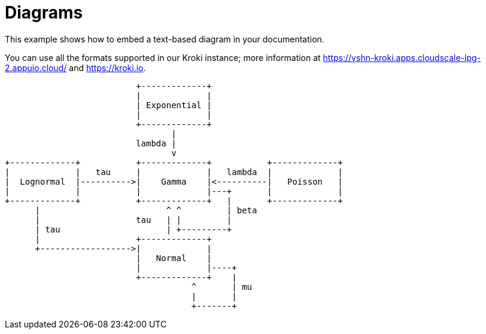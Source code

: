 = Diagrams

This example shows how to embed a text-based ((diagram)) in your documentation.

You can use all the formats supported in our Kroki instance; more information at https://vshn-kroki.apps.cloudscale-lpg-2.appuio.cloud/ and https://kroki.io.

[ditaa, diagram-sample, svg]
....
                          +-------------+
                          |             |
                          | Exponential |
                          |             |
                          +-------------+
                                 |
                          lambda |
                                 v
+-------------+           +-------------+           +-------------+
|             |   tau     |             |   lambda  |             |
|  Lognormal  |---------->|    Gamma    |<----------|   Poisson   |
|             |           |             |---+       |             |
+-------------+           +-------------+   |       +-------------+
      |                         ^ ^         | beta
      |                   tau   | |         |
      | tau                     | +---------+
      |                   +-------------+
      +------------------>|             |
                          |   Normal    |
                          |             |----+
                          +-------------+    |
                                     ^       | mu
                                     |       |
                                     +-------+
....

